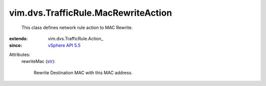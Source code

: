 
vim.dvs.TrafficRule.MacRewriteAction
====================================
  This class defines network rule action to MAC Rewrite.
:extends: vim.dvs.TrafficRule.Action_
:since: `vSphere API 5.5 <vim/version.rst#vimversionversion9>`_

Attributes:
    rewriteMac (`str <https://docs.python.org/2/library/stdtypes.html>`_):

       Rewrite Destination MAC with this MAC address.
